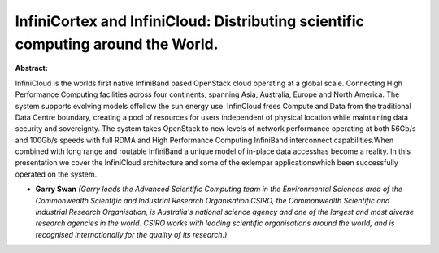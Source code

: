 InfiniCortex and InfiniCloud: Distributing scientific computing around the World.
~~~~~~~~~~~~~~~~~~~~~~~~~~~~~~~~~~~~~~~~~~~~~~~~~~~~~~~~~~~~~~~~~~~~~~~~~~~~~~~~~

**Abstract:**

InfiniCloud is the worlds first native InfiniBand based OpenStack cloud operating at a global scale. Connecting High Performance Computing facilities across four continents, spanning Asia, Australia, Europe and North America. The system supports evolving models offollow the sun energy use. InfinCloud frees Compute and Data from the traditional Data Centre boundary, creating a pool of resources for users independent of physical location while maintaining data security and sovereignty. The system takes OpenStack to new levels of network performance operating at both 56Gb/s and 100Gb/s speeds with full RDMA and High Performance Computing InfiniBand interconnect capabilities.When combined with long range and routable InfiniBand a unique model of in-place data accesshas become a reality. In this presentation we cover the InfiniCloud architecture and some of the exlempar applicationswhich been successfully operated on the system.


* **Garry Swan** *(Garry leads the Advanced Scientific Computing team in the Environmental Sciences area of the Commonwealth Scientific and Industrial Research Organisation.CSIRO, the Commonwealth Scientific and Industrial Research Organisation, is Australia's national science agency and one of the largest and most diverse research agencies in the world. CSIRO works with leading scientific organisations around the world, and is recognised internationally for the quality of its research.)*
